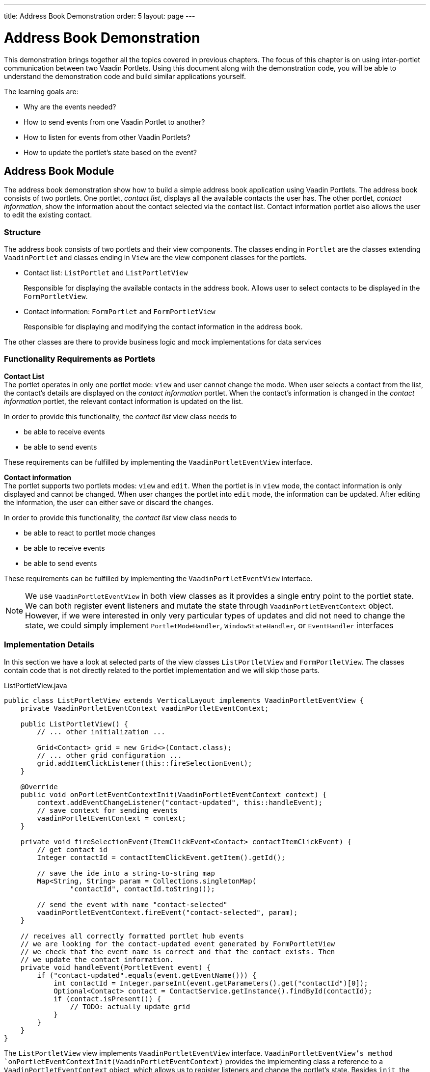---
title: Address Book Demonstration
order: 5
layout: page
---

= Address Book Demonstration

This demonstration brings together all the topics covered in previous chapters.
The focus of this chapter is on using inter-portlet communication between two Vaadin Portlets.
Using this document along with the demonstration code, you will be able to understand the demonstration code and build similar applications yourself.

The learning goals are:

- Why are the events needed?
- How to send events from one Vaadin Portlet to another?
- How to listen for events from other Vaadin Portlets?
- How to update the portlet's state based on the event?

== Address Book Module

The address book demonstration show how to build a simple address book application using Vaadin Portlets.
The address book consists of two portlets.
One portlet, _contact list_, displays all the available contacts the user has.
The other portlet, _contact information_, show the information about the contact selected via the contact list.
Contact information portlet also allows the user to edit the existing contact.

=== Structure

The address book consists of two portlets and their view components.
The classes ending in `Portlet` are the classes extending `VaadinPortlet` and classes ending in `View` are the view component classes for the portlets.

- Contact list: `ListPortlet` and `ListPortletView`
+
Responsible for displaying the available contacts in the address book.
Allows user to select contacts to be displayed in the `FormPortletView`.

- Contact information: `FormPortlet` and `FormPortletView`
+
Responsible for displaying and modifying the contact information in the address book.

The other classes are there to provide business logic and mock implementations for data services

=== Functionality Requirements as Portlets
*Contact List* +
The portlet operates in only one portlet mode: `view` and user cannot change the mode.
When user selects a contact from the list, the contact's details are displayed on the _contact information_ portlet.
When the contact's information is changed in the _contact information_ portlet, the relevant contact information is updated on the list.

In order to provide this functionality, the _contact list_ view class needs to

- be able to receive events
- be able to send events

These requirements can be fulfilled by implementing the `VaadinPortletEventView` interface.

*Contact information* +
The portlet supports two portlets modes: `view` and `edit`.
When the portlet is in `view` mode, the contact information is only displayed and cannot be changed.
When user changes the portlet into `edit` mode, the information can be updated.
After editing the information, the user can either save or discard the changes.

In order to provide this functionality, the _contact list_ view class needs to

- be able to react to portlet mode changes
- be able to receive events
- be able to send events

These requirements can be fulfilled by implementing the `VaadinPortletEventView` interface.

[NOTE]
We use `VaadinPortletEventView` in both view classes as it provides a single entry point to the portlet state.
We can both register event listeners and mutate the state through `VaadinPortletEventContext` object.
However, if we were interested in only very particular types of updates and
did not need to change the state, we could simply implement `PortletModeHandler`, `WindowStateHandler`, or `EventHandler` interfaces

=== Implementation Details
In this section we have a look at selected parts of the view classes `ListPortletView` and `FormPortletView`.
The classes contain code that is not directly related to the portlet implementation and we will skip those parts.

.ListPortletView.java
[source,java]
----
public class ListPortletView extends VerticalLayout implements VaadinPortletEventView {
    private VaadinPortletEventContext vaadinPortletEventContext;

    public ListPortletView() {
        // ... other initialization ...

        Grid<Contact> grid = new Grid<>(Contact.class);
        // ... other grid configuration ...
        grid.addItemClickListener(this::fireSelectionEvent);
    }

    @Override
    public void onPortletEventContextInit(VaadinPortletEventContext context) {
        context.addEventChangeListener("contact-updated", this::handleEvent);
        // save context for sending events
        vaadinPortletEventContext = context;
    }

    private void fireSelectionEvent(ItemClickEvent<Contact> contactItemClickEvent) {
        // get contact id
        Integer contactId = contactItemClickEvent.getItem().getId();

        // save the ide into a string-to-string map
        Map<String, String> param = Collections.singletonMap(
                "contactId", contactId.toString());

        // send the event with name "contact-selected"
        vaadinPortletEventContext.fireEvent("contact-selected", param);
    }

    // receives all correctly formatted portlet hub events
    // we are looking for the contact-updated event generated by FormPortletView
    // we check that the event name is correct and that the contact exists. Then
    // we update the contact information.
    private void handleEvent(PortletEvent event) {
        if ("contact-updated".equals(event.getEventName())) {
            int contactId = Integer.parseInt(event.getParameters().get("contactId")[0]);
            Optional<Contact> contact = ContactService.getInstance().findById(contactId);
            if (contact.isPresent()) {
                // TODO: actually update grid
            }
        }
    }
}
----

The `ListPortletView` view implements `VaadinPortletEventView` interface.
`VaadinPortletEventView`'s method `onPortletEventContextInit(VaadinPortletEventContext)` provides the implementing class a reference to a `VaadinPortletEventContext` object, which allows us to register listeners and change the portlet's state.
Besides `init`, the `ListPortletView` has three important methods from the portlet perspective: `fireSelectionEvent` and `handleEvent`.
Firing the selection event is triggered when user selects a contact in the list.
The method creates a parameter map which contains the id of the selected contact.
We then use the our portlet instance to send the event under the name `contact-selected`.
Other Vaadin portlet views that implement `EventHandler` will be notified about the event.

The other method, `handleEvent`, is is registered as an event listener for `contact-updated` event via `VaadinPortletEventContext` instance.
The `contact-updated` event has the same parameters as the `contact-selected` event.
We use the contact id to updated the correct contact information field on the list.

.FormPortletView.java
[source,java]
----
public class FormPortletView extends VerticalLayout implements VaadinPortletEventView {
    private static final String ACTION_EDIT = "Edit";
    private static final String ACTION_SAVE = "Save";

    private VaadinPortletEventContext vaadinPortletEventContext;
    private PortletMode portletMode;

    private Button action;
    private Binder<Contact> binder;
    private TextField firstName;
    private Image image;
    // ... other components

    public FormPortletView() {
        // ... setup other form components

        action = new Button(PortletMode.EDIT
                .equals(FormPortlet.getCurrent().getPortletMode()) ?
                ACTION_SAVE : ACTION_EDIT, event -> {
            if (PortletMode.EDIT.equals(portletMode)) {
                // save bean, switch to VIEW mode, send an event
                save();
            } else {
                // switch portlet to EDIT mode
                VaadinPortlet.getCurrent().setPortletMode(PortletMode.EDIT);
            }
        });

        add(action);

        // ... setup rest of the form components
    }

    @Override
    public void onPortletEventContextInit(VaadinPortletEventContext context) {
        context.addEventChangeListener("contact-selected", this::handleEvent);
        context.addPortletModeChangeListener(this::handlePortletMode);
        // save context for sending events
        vaadinPortletEventContext = context;
    }

    // called when the portlet mode changes
    // FormPortlet supports two modes: 'view' and 'edit'
    private void handlePortletMode(PortletModeEvent event) {
        // set fields to read-only mode when portlet mode is 'view'
        final boolean isViewMode = event.isViewMode();
        binder.setReadOnly(isViewMode);

        // set the button's text based on the portlet mode
        if (isViewMode) {
            action.setText(ACTION_EDIT);
        } else {
            action.setText(ACTION_SAVE);
        }
        portletMode = event.getPortletMode();
    }

    // handles "contact-selected" event from PortletListView.
    // we check that the event name is correct and that the contact exists.
    // then we display the contact information on the form.
    private void handleEvent(PortletEvent event) {
        int contactId = Integer.parseInt(event.getParameters().get("contactId")[0]);
        Optional<Contact> contact = ContactService.getInstance().findById(contactId);
        if (contact.isPresent()) {
            binder.setBean(contact.get());
            firstName.setValue(contact.get().getFirstName());
            image.setSrc(contact.get().getImage().toString());
        } else {
            // clear the form, if the contact does not exist
            cancel(); // not shown here
        }
    }

    private void save() {
        Contact contact = binder.getBean();

        if (contact != null) {
            ContactService.getInstance().save(contact);
        }

        VaadinPortlet.getCurrent().setPortletMode(PortletMode.VIEW);
        vaadinPortletEventContext.fireEvent("contact-updated", Collections.singletonMap(
                "contactId", contact.getId().toString()));
    }
}
----

`FormPortletView` uses `VaadinPortletEventContext` received via the `onPortletEventContextInit(VaadinPortletEventContext)` method to register an event listener and portlet mode listener.
The important methods for the portlet operation are `handlePortletMode` and `handleEvent`.
The `FormPortletView` supports two portlet modes: `view` and `edit`.
In the `handlePortletMode`, depending on the portlet mode, we either enable or disable editing on the form fields.
We also change the name of the `action` button to correspond to the correct mode.

The `handleEvent` method expects the event `contact-selected` sent by the _contact list_ portlet.
When the event arrives, the view uses the contact id to display information for the selected `Contact`.
